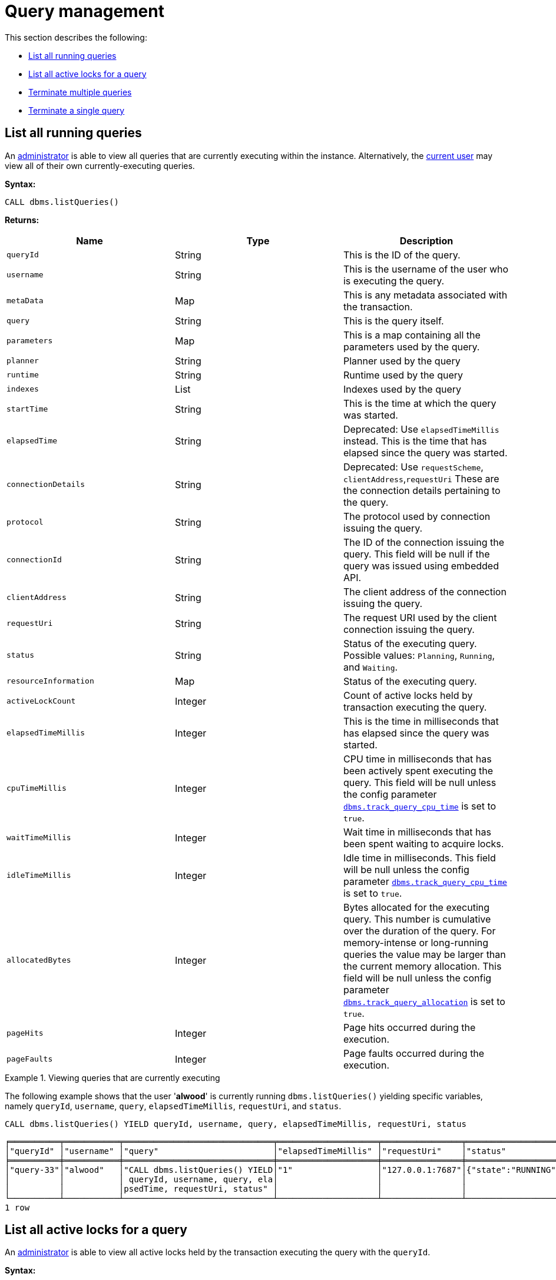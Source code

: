 [role=enterprise-edition]
[[query-management]]
= Query management
:description: This section describes facilities for query management. 

This section describes the following:

* xref:monitoring/query-management.adoc#query-management-list-queries[List all running queries]
* xref:monitoring/query-management.adoc#query-management-list-active-locks[List all active locks for a query]
* xref:monitoring/query-management.adoc#query-management-terminate-multiple-queries[Terminate multiple queries]
* xref:monitoring/query-management.adoc#query-management-terminate-single-query[Terminate a single query]


[[query-management-list-queries]]
== List all running queries

An xref:authentication-authorization/terminology.adoc#term-administrator[administrator] is able to view all queries that are currently executing within the instance.
Alternatively, the xref:authentication-authorization/terminology.adoc#term-current-user[current user] may view all of their own currently-executing queries.

*Syntax:*

`CALL dbms.listQueries()`

*Returns:*

[options="header"]
|===
| Name                        | Type    | Description
| `queryId`                   | String  | This is the ID of the query.
| `username`                  | String  | This is the username of the user who is executing the query.
| `metaData`                  | Map     | This is any metadata associated with the transaction.
| `query`                     | String  | This is the query itself.
| `parameters`                | Map     | This is a map containing all the parameters used by the query.
| `planner`                   | String  | Planner used by the query
| `runtime`                   | String  | Runtime used by the query
| `indexes`                   | List    | Indexes used by the query
| `startTime`                 | String  | This is the time at which the query was started.
| `elapsedTime`               | String  | Deprecated: Use `elapsedTimeMillis` instead. This is the time that has elapsed since the query was started.
| `connectionDetails`         | String  | Deprecated: Use `requestScheme`, `clientAddress`,`requestUri`  These are the connection details pertaining to the query.
| `protocol`                  | String  | The protocol used by connection issuing the query.
| `connectionId`              | String  | The ID of the connection issuing the query. This field will be null if the query was issued using embedded API.
| `clientAddress`             | String  | The client address of the connection issuing the query.
| `requestUri`                | String  | The request URI used by the client connection issuing the query.
| `status`                    | String  | Status of the executing query. 
                                          Possible values: `Planning`, `Running`, and `Waiting`.
| `resourceInformation`       | Map     | Status of the executing query.
| `activeLockCount`           | Integer | Count of active locks held by transaction executing the query.
| `elapsedTimeMillis`         | Integer | This is the time in milliseconds that has elapsed since the query was started.
| `cpuTimeMillis`             | Integer | CPU time in milliseconds that has been actively spent executing the query.
                                          This field will be null unless the config parameter xref:reference/configuration-settings.adoc#config_dbms.track_query_cpu_time[`dbms.track_query_cpu_time`] is set to `true`.
| `waitTimeMillis`            | Integer | Wait time in milliseconds that has been spent waiting to acquire locks.
| `idleTimeMillis`            | Integer | Idle time in milliseconds.
                                          This field will be null unless the config parameter xref:reference/configuration-settings.adoc#config_dbms.track_query_cpu_time[`dbms.track_query_cpu_time`] is set to `true`.
| `allocatedBytes`            | Integer | Bytes allocated for the executing query.
                                          This number is cumulative over the duration of the query.
                                          For memory-intense or long-running queries the value may be larger than the current memory allocation.
                                          This field will be null unless the config parameter xref:reference/configuration-settings.adoc#config_dbms.track_query_allocation[`dbms.track_query_allocation`] is set to `true`.
| `pageHits`                  | Integer | Page hits occurred during the execution.
| `pageFaults`                | Integer | Page faults occurred during the execution.
|===

.Viewing queries that are currently executing
====
The following example shows that the user '*alwood*' is currently running `dbms.listQueries()` yielding specific
variables, namely `queryId`, `username`, `query`, `elapsedTimeMillis`, `requestUri`, and `status`.

[source, cypher]
----
CALL dbms.listQueries() YIELD queryId, username, query, elapsedTimeMillis, requestUri, status
----

[queryresult]
----
╒══════════╤═══════════╤══════════════════════════════╤════════════════════╤════════════════╤═══════════════════╕
│"queryId" │"username" │"query"                       │"elapsedTimeMillis" │"requestUri"    │"status"           │
╞══════════╪═══════════╪══════════════════════════════╪════════════════════╪════════════════╪═══════════════════╡
│"query-33"│"alwood"   │"CALL dbms.listQueries() YIELD│"1"                 │"127.0.0.1:7687"│{"state":"RUNNING"}│
│          │           │ queryId, username, query, ela│                    │                │                   │
│          │           │psedTime, requestUri, status" │                    │                │                   │
└──────────┴───────────┴──────────────────────────────┴────────────────────┴────────────────┴───────────────────┘
1 row
----
====


[[query-management-list-active-locks]]
== List all active locks for a query

An xref:authentication-authorization/terminology.adoc#term-administrator[administrator] is able to view all active locks held by the transaction executing the query with the `queryId`.

*Syntax:*

`CALL dbms.listActiveLocks(queryId)`

*Returns:*

[options="header"]
|===
| Name                   | Type    | Description
| `mode`                 | String  | Lock mode corresponding to the transaction.
| `resourceType`         | String  | Resource type of the locked resource
| `resourceId`           | Integer | Resource id of the locked resource .
|===

.Viewing active locks for a query
====
The following example shows the active locks held by transaction executing query with id `query-614`

[source, cypher]
----
CALL dbms.listActiveLocks( "query-614" )
----

[queryresult]
----
╒════════╤══════════════╤════════════╕
│"mode"  │"resourceType"│"resourceId"│
╞════════╪══════════════╪════════════╡
│"SHARED"│"SCHEMA"      │"0"         │
└────────┴──────────────┴────────────┘
1 row
----

The following example shows the active locks for all currently executing queries by yielding the `queryId` from `dbms.listQueries` procedure

[source, cypher]
----
CALL dbms.listQueries() YIELD queryId, query
CALL dbms.listActiveLocks( queryId ) YIELD resourceType, resourceId, mode
RETURN queryId, query, resourceType, resourceId, mode
----

[queryresult]
----
╒═══════════╤══════════════════════════════╤══════════════╤════════════╤════════╕
│"queryId"  │"query"                       │"resourceType"│"resourceId"│"mode"  │
╞═══════════╪══════════════════════════════╪══════════════╪════════════╪════════╡
│"query-614"│"match (n), (m), (o), (p), (q)│"SCHEMA"      │"0"         │"SHARED"│
│           │ return count(*)"             │              │            │        │
├───────────┼──────────────────────────────┼──────────────┼────────────┼────────┤
│"query-684"│"CALL dbms.listQueries() YIELD│"SCHEMA"      │"0"         │"SHARED"│
│           │ .."                          │              │            │        │
└───────────┴──────────────────────────────┴──────────────┴────────────┴────────┘
2 rows
----
====


[[query-management-terminate-multiple-queries]]
== Terminate multiple queries

An xref:authentication-authorization/terminology.adoc#term-administrator[administrator] is able to terminate within the instance all transactions executing a query with any of the given query IDs.
Alternatively, the xref:authentication-authorization/terminology.adoc#term-current-user[current user] may terminate all of their own transactions executing a query with any of the given query IDs.

*Syntax:*

`CALL dbms.killQueries(queryIds)`

*Arguments:*

[options="header"]
|===
| Name  | Type          | Description
| `ids` | List<String>  | This is a list of the IDs of all the queries to be terminated.
|===

*Returns:*

[options="header"]
|===
| Name        | Type   | Description
| `queryId`   | String | This is the ID of the terminated query.
| `username`  | String | This is the username of the user who was executing the (now terminated) query.
|===


.Terminating multiple queries
====
The following example shows that the administrator has terminated the queries with IDs '*query-378*' and '*query-765*', started by the users '*joesmith*' and '*annebrown*', respectively.

[source, cypher]
----
CALL dbms.killQueries(['query-378','query-765'])
----

[queryresult]
----
+---------------------------+
| queryId     | username    |
+---------------------------+
| "query-378" | "joesmith"  |
| "query-765" | "annebrown" |
+---------------------------+
2 rows
----
====


[[query-management-terminate-single-query]]
== Terminate a single query

An xref:authentication-authorization/terminology.adoc#term-administrator[administrator] is able to terminate within the instance any transaction executing the query whose ID is provided.
Alternatively, the xref:authentication-authorization/terminology.adoc#term-current-user[current user] may terminate their own transaction executing the query whose ID is provided.

*Syntax:*

`CALL dbms.killQuery(queryId)`

*Arguments:*

[options="header"]
|===
| Name | Type   | Description
| `id` | String | This is the ID of the query to be terminated.
|===

*Returns:*

[options="header"]
|===
| Name       | Type   | Description
| `queryId`  | String | This is the ID of the terminated query.
| `username` | String | This is the username of the user who was executing the (now terminated) query.
| `message`  | String | A message stating whether the query was successfully found.
|===

.Terminating a single query
====
The following example shows that the user '*joesmith*' has terminated his query with the ID '*query-502*'.

[source, cypher]
----
CALL dbms.killQuery('query-502')
----

[queryresult]
----
+-----------------------------------------+
| queryId     | username    | message     |
+-----------------------------------------+
| "query-502" | "joesmith"  | Query found |
+-----------------------------------------+
1 row
----
The following example shows the output when trying to kill a query with an ID that does not exist.
[source, cypher]
----
CALL dbms.killQuery('query-502')
----

[queryresult]
----
+---------------------------------------------------------+
| queryId     | username    | message                     |
+---------------------------------------------------------+
| "query-502" | "n/a"       | No Query found with this id |
+---------------------------------------------------------+
1 row
----
====
